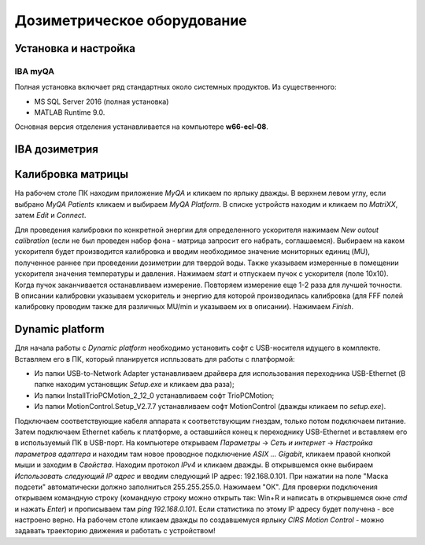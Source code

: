 .. _dosimetry_equipment:

Дозиметрическое оборудование
============================

Установка и настройка
---------------------

IBA myQA
~~~~~~~~

Полная установка включает ряд стандартных около системных продуктов.
Из существенного:

- MS SQL Server 2016  (полная установка)
- MATLAB Runtime 9.0.

Основная версия отделения устанавливается на компьютере **w66-ecl-08**.



IBA дозиметрия
--------------


Калибровка матрицы
------------------

На рабочем столе ПК находим приложение *MyQA* и кликаем по ярлыку дважды. В верхнем левом углу, если выбрано *MyQA Patients* кликаем
и выбираем *MyQA Platform*. В списке устройств находим и кликаем по *MatriXX*, затем *Edit* и *Connect*.

Для проведения калибровки по конкретной энергии для определенного ускорителя нажимаем *New outout calibration* (если не был проведен
набор фона - матрица запросит его набрать, соглашаемся). Выбираем на каком ускорителя будет производится калибровка и вводим
необходимое значение мониторных единиц (MU), полученное раннее при проведении дозиметрии для твердой воды. Также указываем
измеренные в помещении ускорителя значения температуры и давления. Нажимаем *start* и отпускаем пучок с ускорителя (поле 10х10).
Когда пучок заканчивается останавливаем измерение. Повторяем измерение еще 1-2 раза для лучшей точности. В описании калибровки
указываем ускоритель и энергию для которой производилась калибровка (для FFF полей калибровку проводим также для различных MU/min и указываем
их в описании). Нажимаем *Finish*.


Dynamic platform
----------------

Для начала работы с *Dynamic platform* необходимо установить софт 
с USB-носителя идущего в комплекте. Вставляем его в ПК, который планируется испльзовать для работы с платформой:

- Из папки USB-to-Network Adapter устанавливаем драйвера для использования переходника USB-Ethernet (В папке находим установщик *Setup.exe* и кликаем два раза);
- Из папки InstallTrioPCMotion_2_12_0 устанавливаем софт TrioPCMotion;
- Из папки MotionControl.Setup_V2.7.7 устанавливаем софт MotionControl (дважды кликаем по *setup.exe*).

Подключаем соответствующие кабеля аппарата к соответствующим гнездам, только потом подключаем питание.
Затем подключаем Ethernet кабель к платформе, а оставшийся конец к переходнику USB-Ethernet и вставляем его в используемый ПК 
в USB-порт. На компьютере открываем *Параметры* -> *Сеть и интернет* -> *Настройка параметров адаптера* и находим
там новое проводное подключение *ASIX ... Gigabit*, кликаем правой кнопкой мыши и заходим в *Свойства*. Находим протокол *IPv4*
и кликаем дважды. В открывшемся окне выбираем *Использовать следующий IP адрес* и вводим следующий IP адрес: 192.168.0.101.
При нажатии на поле "Маска подсети" автоматически должно заполниться 255.255.255.0. Нажимаем "ОК". Для проверки
подключения открываем командную строку (командную строку можно открыть так: Win+R и написать в открывшемся окне *cmd*
и нажать *Enter*) и прописываем там *ping 192.168.0.101*. Если статистика по этому IP адресу будет получена - все настроено
верно. На рабочем столе кликаем дважды по создавшемуся ярлыку *CIRS Motion Control* - можно задавать
траекторию движения и работать с устройством!